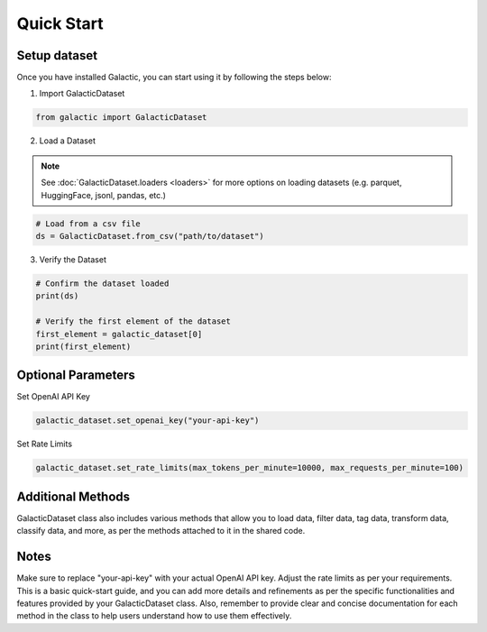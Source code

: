 Quick Start
=================

Setup dataset
-------------------
Once you have installed Galactic, you can start using it by following the steps below:

1. Import GalacticDataset

.. code:: python 

   from galactic import GalacticDataset


2. Load a Dataset

.. note::
      See :doc:`GalacticDataset.loaders <loaders>` for more options on loading datasets (e.g. parquet, HuggingFace, jsonl, pandas, etc.)

.. code:: python 

   # Load from a csv file
   ds = GalacticDataset.from_csv("path/to/dataset")

3. Verify the Dataset

.. code:: python

   # Confirm the dataset loaded
   print(ds)

   # Verify the first element of the dataset
   first_element = galactic_dataset[0]
   print(first_element)

Optional Parameters
-------------------

Set OpenAI API Key


.. code:: python
   
   galactic_dataset.set_openai_key("your-api-key")


Set Rate Limits

.. code:: python

   galactic_dataset.set_rate_limits(max_tokens_per_minute=10000, max_requests_per_minute=100)

Additional Methods
-------------------
GalacticDataset class also includes various methods that allow you to load data, filter data, tag data, transform data, classify data, and more, as per the methods attached to it in the shared code.

Notes
-------------------
Make sure to replace "your-api-key" with your actual OpenAI API key.
Adjust the rate limits as per your requirements.
This is a basic quick-start guide, and you can add more details and refinements as per the specific functionalities and features provided by your GalacticDataset class. Also, remember to provide clear and concise documentation for each method in the class to help users understand how to use them effectively.